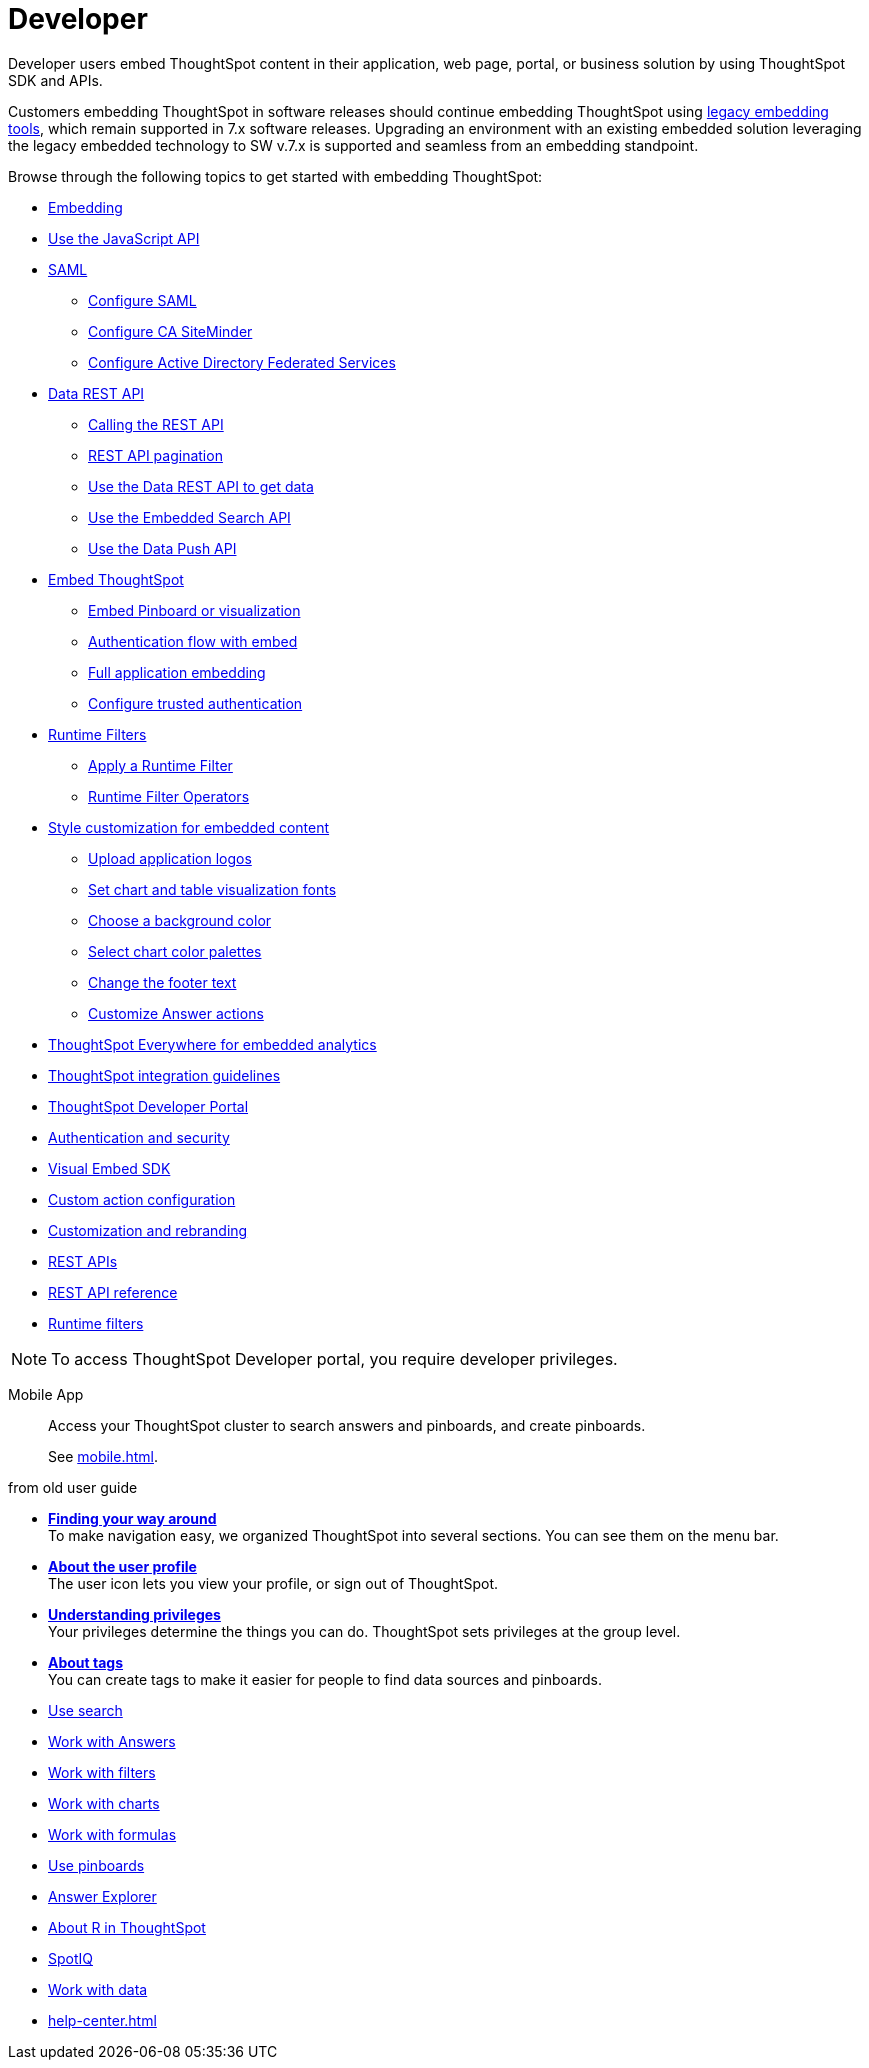= Developer
:last_updated: 3/31/2022
:linkattrs:
:experimental:
:page-partial:

Developer users embed ThoughtSpot content in their application, web page, portal, or business solution by using ThoughtSpot SDK and APIs.

Customers embedding ThoughtSpot in software releases should continue embedding ThoughtSpot using xref:embedding-overview.adoc[legacy embedding tools], which remain supported in 7.x software releases. Upgrading an environment with an existing embedded solution leveraging the legacy embedded technology to SW v.7.x is supported and seamless from an embedding standpoint.

Browse through the following topics to get started with embedding ThoughtSpot:

* xref:embedding-overview.adoc[Embedding]
//- ThoughtSpot Integration guidelines
//- ThoughtSpot Developer portal
//- Security settings for embedding
* xref:js-api.adoc[Use the JavaScript API]
* xref:saml-integration.adoc[SAML]
** xref:saml.adoc[Configure SAML]
** xref:saml-configure-siteminder.adoc[Configure CA SiteMinder]
** xref:active-directory-federated-services.adoc[Configure Active Directory Federated Services]
* xref:data-api.adoc[Data REST API]
** xref:data-api-calling.adoc[Calling the REST API]
** xref:data-api-pagination.adoc[REST API pagination]
** xref:data-api-get.adoc[Use the Data REST API to get data]
** xref:data-api-search.adoc[Use the Embedded Search API]
** xref:data-api-push.adoc[Use the Data Push API]
* xref:embedding.adoc[Embed ThoughtSpot]
** xref:embed-viz.adoc[Embed Pinboard or visualization]
** xref:js-api-enable.adoc[Authentication flow with embed]
** xref:embed-full.adoc[Full application embedding]
** xref:trusted-authentication.adoc[Configure trusted authentication]
* xref:runtime-filters.adoc[Runtime Filters]
** xref:runtime-filter-apply.adoc[Apply a Runtime Filter]
** xref:runtime-filter-operators.adoc[Runtime Filter Operators]
//* Visual Embed SDK
* xref:customization.adoc[Style customization for embedded content]
** xref:customize-logo.adoc[Upload application logos]
** xref:customize-fonts.adoc[Set chart and table visualization fonts]
** xref:customize-background.adoc[Choose a background color]
** xref:customize-color-palettes.adoc[Select chart color palettes]
** xref:customize-footer-text.adoc[Change the footer text]
** xref:admin-portal-customize-actions-menu.adoc[Customize Answer actions]

////
ThoughtSpot provides a Developer portal to application developers to explore the SDK and APIs and embedding workflows. Developers can also customize the look and feel of the embedded ThoughtSpot content and add additional functionality using custom actions.

For more information about embedding ThoughtSpot using Visual Embed SDK and REST APIs, visit the link:https://visual-embed-sdk-7-1-1.vercel.app/docs/[ThoughtSpot Everywhere documentation, window=_blank] site.
////

* link:https://developers.thoughtspot.com/docs/?pageid=embed-analytics[ThoughtSpot Everywhere for embedded analytics]
* link:https://developers.thoughtspot.com/docs/?pageid=integration-guidelines[ThoughtSpot integration guidelines]
* link:https://developers.thoughtspot.com/docs/?pageid=spotdev-portal[ThoughtSpot Developer Portal]
* link:https://developers.thoughtspot.com/docs/?pageid=auth-overview[Authentication and security]
* link:https://developers.thoughtspot.com/docs/?pageid=visual-embed-sdk[Visual Embed SDK]
* link:https://developers.thoughtspot.com/docs/?pageid=custom-action-intro[Custom action configuration]
* link:https://developers.thoughtspot.com/docs/?pageid=customization-intro[Customization and rebranding]
* link:https://developers.thoughtspot.com/docs/?pageid=rest-apis[REST APIs]
* link:https://developers.thoughtspot.com/docs/?pageid=rest-api-reference[REST API reference]
* link:https://developers.thoughtspot.com/docs/?pageid=runtime-filters[Runtime filters]
////


////
NOTE: To access ThoughtSpot Developer portal, you require developer privileges.

Mobile App::
Access your ThoughtSpot cluster to search answers and pinboards, and create pinboards.
+
See xref:mobile.adoc[].
////

////
from old user guide


* *xref:navigating-thoughtspot.adoc[Finding your way around]* +
 To make navigation easy, we organized ThoughtSpot into several sections.
You can see them on the menu bar.
* *xref:user-profile.adoc[About the user profile]* +
 The user icon lets you view your profile, or sign out of ThoughtSpot.
* *xref:privileges-end-user.adoc[Understanding privileges]* +
 Your privileges determine the things you can do.
ThoughtSpot sets privileges at the group level.
* *xref:tags.adoc[About tags]* +
 You can create tags to make it easier for people to find data sources and pinboards.

* xref:search.adoc[Use search]
* xref:answers.adoc[Work with Answers]
* xref:filters.adoc[Work with filters]
* xref:charts.adoc[Work with charts]
* xref:formulas.adoc[Work with formulas]
* xref:pinboards.adoc[Use pinboards]
* xref:answer-explorer.adoc[Answer Explorer]
* xref:r-thoughtspot.adoc[About R in ThoughtSpot]
* xref:spotiq.adoc[SpotIQ]
* xref:data-sources.adoc[Work with data]
* xref:help-center.adoc[]
////
